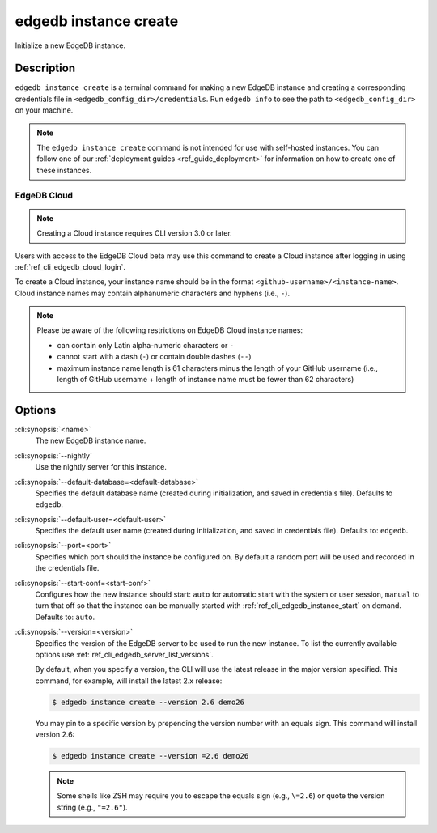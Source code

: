 .. _ref_cli_edgedb_instance_create:


======================
edgedb instance create
======================

Initialize a new EdgeDB instance.

.. cli:synopsis::

     edgedb instance create [<options>] <name>


Description
===========

``edgedb instance create`` is a terminal command for making a new EdgeDB
instance and creating a corresponding credentials file in
``<edgedb_config_dir>/credentials``. Run ``edgedb info`` to see the path to
``<edgedb_config_dir>`` on your machine.

.. note::

    The ``edgedb instance create`` command is not intended for use with
    self-hosted instances. You can follow one of our :ref:`deployment guides
    <ref_guide_deployment>` for information on how to create one of these
    instances.


EdgeDB Cloud
------------

.. TODO: Cloud release
.. Update this after Cloud has released

.. note::

    Creating a Cloud instance requires CLI version 3.0 or later.

Users with access to the EdgeDB Cloud beta may use this command to create a
Cloud instance after logging in using :ref:`ref_cli_edgedb_cloud_login`.

To create a Cloud instance, your instance name should be in the format
``<github-username>/<instance-name>``. Cloud instance names may contain
alphanumeric characters and hyphens (i.e., ``-``).

.. note::

    Please be aware of the following restrictions on EdgeDB Cloud instance
    names:

    * can contain only Latin alpha-numeric characters or ``-``
    * cannot start with a dash (``-``) or contain double dashes (``--``)
    * maximum instance name length is 61 characters minus the length of your
      GitHub username (i.e., length of GitHub username + length of instance
      name must be fewer than 62 characters)


Options
=======

:cli:synopsis:`<name>`
    The new EdgeDB instance name.

:cli:synopsis:`--nightly`
    Use the nightly server for this instance.

:cli:synopsis:`--default-database=<default-database>`
    Specifies the default database name (created during
    initialization, and saved in credentials file). Defaults to
    ``edgedb``.

:cli:synopsis:`--default-user=<default-user>`
    Specifies the default user name (created during initialization,
    and saved in credentials file). Defaults to: ``edgedb``.

:cli:synopsis:`--port=<port>`
    Specifies which port should the instance be configured on. By
    default a random port will be used and recorded in the credentials
    file.

:cli:synopsis:`--start-conf=<start-conf>`
    Configures how the new instance should start: ``auto`` for
    automatic start with the system or user session, ``manual`` to
    turn that off so that the instance can be manually started with
    :ref:`ref_cli_edgedb_instance_start` on demand. Defaults to:
    ``auto``.

:cli:synopsis:`--version=<version>`
    Specifies the version of the EdgeDB server to be used to run the
    new instance. To list the currently available options use
    :ref:`ref_cli_edgedb_server_list_versions`.

    By default, when you specify a version, the CLI will use the latest release
    in the major version specified. This command, for example, will install the
    latest 2.x release:

    .. code-block:: bash

        $ edgedb instance create --version 2.6 demo26

    You may pin to a specific version by prepending the version number with an
    equals sign. This command will install version 2.6:

    .. code-block:: bash

        $ edgedb instance create --version =2.6 demo26

    .. note::

        Some shells like ZSH may require you to escape the equals sign (e.g.,
        ``\=2.6``) or quote the version string (e.g., ``"=2.6"``).
